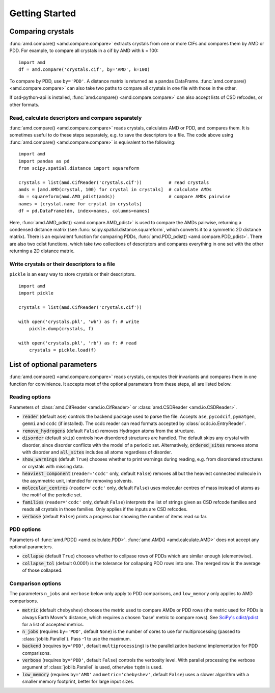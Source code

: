 Getting Started
===============

Comparing crystals
------------------

:func:`amd.compare() <amd.compare.compare>` extracts crystals from one or more CIFs
and compares them by AMD or PDD. For example, to compare all crystals in a
cif by AMD with k = 100::

    import amd
    df = amd.compare('crystals.cif', by='AMD', k=100)

To compare by PDD, use ``by='PDD'``. A distance matrix is returned as a pandas DataFrame. 
:func:`amd.compare() <amd.compare.compare>` can also take two paths to compare all
crystals in one file with those in the other.

If csd-python-api is installed, :func:`amd.compare() <amd.compare.compare>` can also accept lists of
CSD refcodes, or other formats.

Read, calculate descriptors and compare separately 
^^^^^^^^^^^^^^^^^^^^^^^^^^^^^^^^^^^^^^^^^^^^^^^^^^

:func:`amd.compare() <amd.compare.compare>` reads crystals, calculates AMD or PDD, and compares them. It is
sometimes useful to do these steps separately, e.g. to save the descriptors to a file. The code above using
:func:`amd.compare() <amd.compare.compare>` is equivalent to the following::

    import amd
    import pandas as pd
    from scipy.spatial.distance import squareform

    crystals = list(amd.CifReader('crystals.cif'))          # read crystals
    amds = [amd.AMD(crystal, 100) for crystal in crystals]  # calculate AMDs
    dm = squareform(amd.AMD_pdist(amds))                    # compare AMDs pairwise
    names = [crystal.name for crystal in crystals]
    df = pd.DataFrame(dm, index=names, columns=names)

Here, :func:`amd.AMD_pdist() <amd.compare.AMD_pdist>` is used to compare the AMDs pairwise, returning a condensed distance matrix (see
:func:`scipy.spatial.distance.squareform`, which converts it to a symmetric 2D distance matrix). There is
an equivalent function for comparing PDDs, :func:`amd.PDD_pdist() <amd.compare.PDD_pdist>`. There are also two cdist functions, which take
two collections of descriptors and compares everything in one set with the other returning a 2D distance matrix.

Write crystals or their descriptors to a file
^^^^^^^^^^^^^^^^^^^^^^^^^^^^^^^^^^^^^^^^^^^^^

``pickle`` is an easy way to store crystals or their descriptors. 
::

    import amd
    import pickle

    crystals = list(amd.CifReader('crystals.cif'))

    with open('crystals.pkl', 'wb') as f: # write
        pickle.dump(crystals, f)

    with open('crystals.pkl', 'rb') as f: # read
        crystals = pickle.load(f)

List of optional parameters
---------------------------

:func:`amd.compare() <amd.compare.compare>` reads crystals, computes their
invariants and compares them in one function for convinience. It accepts
most of the optional parameters from these steps, all are listed below.

Reading options
^^^^^^^^^^^^^^^

Parameters of :class:`amd.CifReader <amd.io.CifReader>` or :class:`amd.CSDReader <amd.io.CSDReader>`.

* :code:`reader` (default ``ase``) controls the backend package used to parse the file. Accepts ``ase``, ``pycodcif``, ``pymatgen``, ``gemmi`` and ``ccdc`` (if installed). The ccdc reader can read formats accepted by :class:`ccdc.io.EntryReader`.
* :code:`remove_hydrogens` (default ``False``) removes Hydrogen atoms from the structure.
* :code:`disorder` (default ``skip``) controls how disordered structures are handled. The default skips any crystal with disorder, since disorder conflicts with the model of a periodic set. Alternatively, :code:`ordered_sites` removes atoms with disorder and :code:`all_sites` includes all atoms regardless of disorder.
* :code:`show_warnings` (default ``True``) chooses whether to print warnings during reading, e.g. from disordered structures or crystals with missing data.
* :code:`heaviest_component` (``reader='ccdc'`` only, default ``False``) removes all but the heaviest connected molecule in the asymmetric unit, intended for removing solvents.
* :code:`molecular_centres` (``reader='ccdc'`` only, default ``False``) uses molecular centres of mass instead of atoms as the motif of the periodic set.
* :code:`families` (``reader='ccdc'`` only, default ``False``) interprets the list of strings given as CSD refcode families and reads all crystals in those families. Only applies if the inputs are CSD refcodes.
* :code:`verbose` (default ``False``) prints a progress bar showing the number of items read so far.

PDD options
^^^^^^^^^^^

Parameters of :func:`amd.PDD() <amd.calculate.PDD>`. :func:`amd.AMD() <amd.calculate.AMD>` does not accept any optional parameters.

* :code:`collapse` (default ``True``) chooses whether to collpase rows of PDDs which are similar enough (elementwise).
* :code:`collapse_tol` (default 0.0001) is the tolerance for collapsing PDD rows into one. The merged row is the average of those collapsed. 

Comparison options
^^^^^^^^^^^^^^^^^^

The parameters ``n_jobs`` and ``verbose`` below only apply to PDD comparisons, and ``low_memory`` only applies to AMD comparisons.

* :code:`metric` (default ``chebyshev``) chooses the metric used to compare AMDs or PDD rows (the metric used for PDDs is always Earth Mover's distance, which requires a chosen 'base' metric to compare rows). See `SciPy's cdist/pdist <https://docs.scipy.org/doc/scipy/reference/generated/scipy.spatial.distance.pdist.html#scipy-spatial-distance-pdist>`_ for a list of accepted metrics.
* :code:`n_jobs` (requires ``by='PDD'``, default ``None``) is the number of cores to use for multiprocessing (passed to :class:`joblib.Parallel`). Pass -1 to use the maximum.
* :code:`backend` (requires ``by='PDD'``, default ``multiprocessing``) is the parallelization backend implementation for PDD comparisons.
* :code:`verbose` (requires ``by='PDD'``, default ``False``) controls the verbosity level. With parallel processing the verbose argument of :class:`joblib.Parallel` is used, otherwise ``tqdm`` is used.
* :code:`low_memory` (requires ``by='AMD'`` and ``metric='chebyshev'``, default ``False``) uses a slower algorithm with a smaller memory footprint, better for large input sizes.